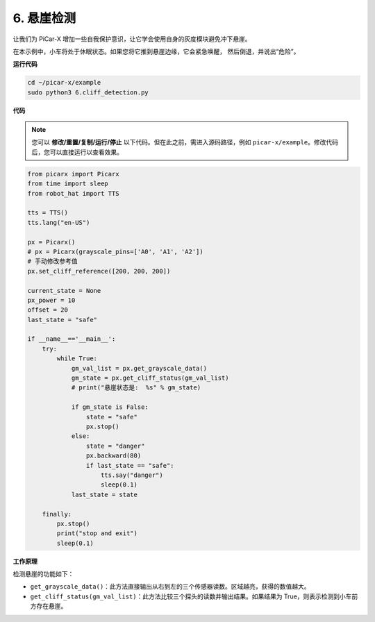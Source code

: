 .. _py_cliff:

6. 悬崖检测
===========================

让我们为 PiCar-X 增加一些自我保护意识，让它学会使用自身的灰度模块避免冲下悬崖。

在本示例中，小车将处于休眠状态。如果您将它推到悬崖边缘，它会紧急唤醒，
然后倒退，并说出“危险”。

**运行代码**

.. raw:: html

    <run></run>

.. code-block::

    cd ~/picar-x/example
    sudo python3 6.cliff_detection.py
    

**代码**

.. note::
    您可以 **修改/重置/复制/运行/停止** 以下代码。但在此之前，需进入源码路径，例如 ``picar-x/example``。修改代码后，您可以直接运行以查看效果。

.. raw:: html

    <run></run>

.. code-block:: python

    from picarx import Picarx
    from time import sleep
    from robot_hat import TTS

    tts = TTS()
    tts.lang("en-US")

    px = Picarx()
    # px = Picarx(grayscale_pins=['A0', 'A1', 'A2'])
    # 手动修改参考值
    px.set_cliff_reference([200, 200, 200])

    current_state = None
    px_power = 10
    offset = 20
    last_state = "safe"

    if __name__=='__main__':
        try:
            while True:
                gm_val_list = px.get_grayscale_data()
                gm_state = px.get_cliff_status(gm_val_list)
                # print("悬崖状态是:  %s" % gm_state)

                if gm_state is False:
                    state = "safe"
                    px.stop()
                else:
                    state = "danger"   
                    px.backward(80)
                    if last_state == "safe":
                        tts.say("danger")
                        sleep(0.1)
                last_state = state

        finally:
            px.stop()
            print("stop and exit")
            sleep(0.1)

**工作原理**

检测悬崖的功能如下：

* ``get_grayscale_data()``：此方法直接输出从右到左的三个传感器读数。区域越亮，获得的数值越大。

* ``get_cliff_status(gm_val_list)``：此方法比较三个探头的读数并输出结果。如果结果为 True，则表示检测到小车前方存在悬崖。
